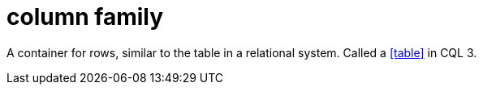 = column family

A container for rows, similar to the table in a relational system.
Called a <<table>> in CQL 3.
